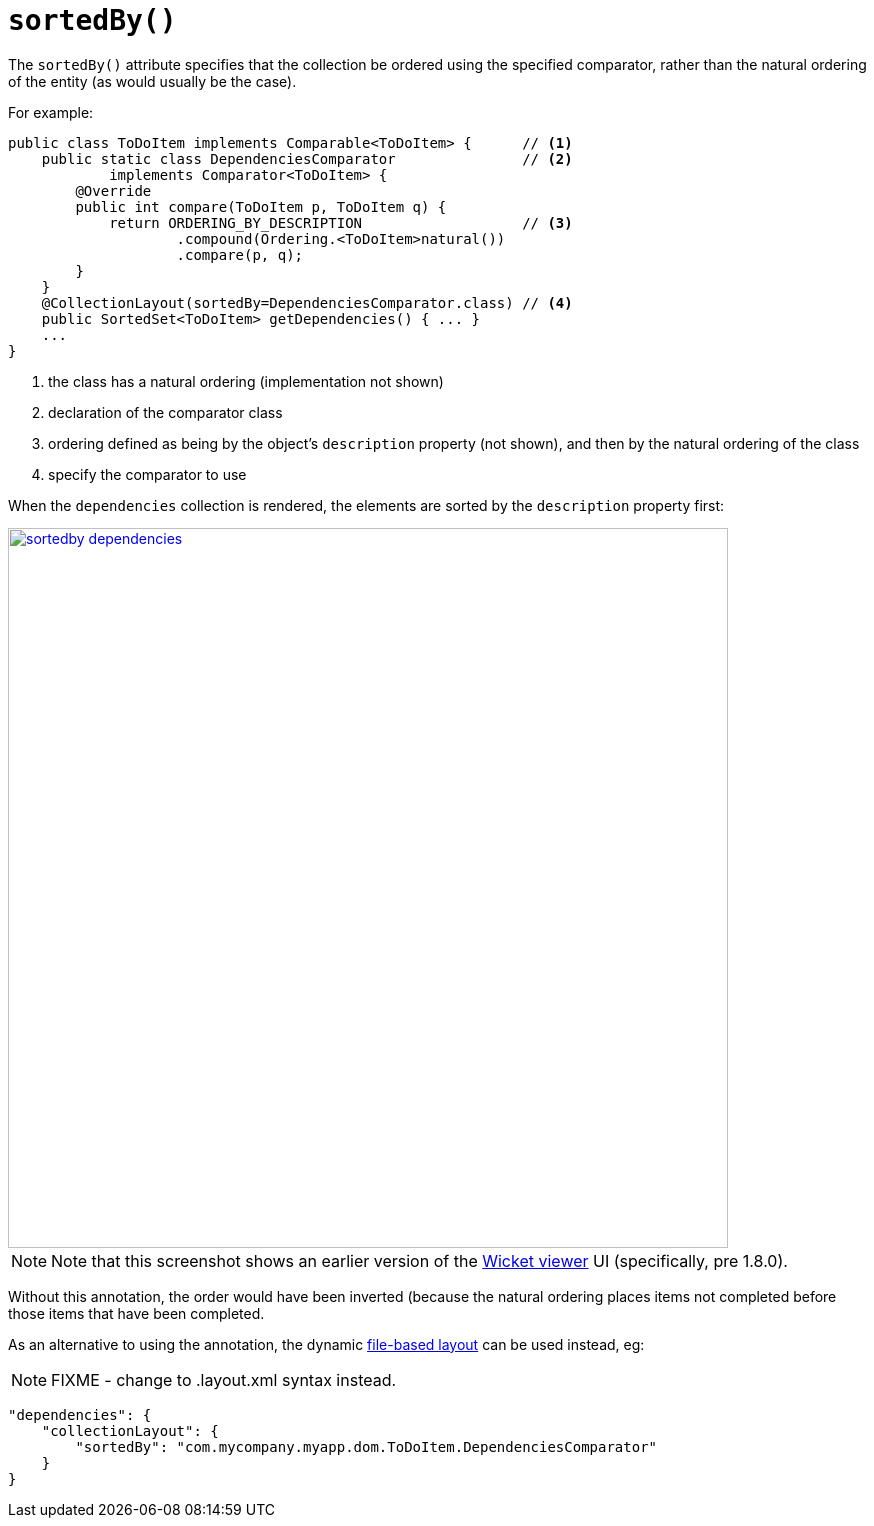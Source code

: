 [[_rgant-CollectionLayout_sortedBy]]
= `sortedBy()`
:Notice: Licensed to the Apache Software Foundation (ASF) under one or more contributor license agreements. See the NOTICE file distributed with this work for additional information regarding copyright ownership. The ASF licenses this file to you under the Apache License, Version 2.0 (the "License"); you may not use this file except in compliance with the License. You may obtain a copy of the License at. http://www.apache.org/licenses/LICENSE-2.0 . Unless required by applicable law or agreed to in writing, software distributed under the License is distributed on an "AS IS" BASIS, WITHOUT WARRANTIES OR  CONDITIONS OF ANY KIND, either express or implied. See the License for the specific language governing permissions and limitations under the License.
:_basedir: ../../
:_imagesdir: images/


The `sortedBy()` attribute specifies that the collection be ordered using the specified comparator, rather than the natural ordering of the entity (as would usually be the case).

For example:

[source,java]
----
public class ToDoItem implements Comparable<ToDoItem> {      // <1>
    public static class DependenciesComparator               // <2>
            implements Comparator<ToDoItem> {
        @Override
        public int compare(ToDoItem p, ToDoItem q) {
            return ORDERING_BY_DESCRIPTION                   // <3>
                    .compound(Ordering.<ToDoItem>natural())
                    .compare(p, q);
        }
    }
    @CollectionLayout(sortedBy=DependenciesComparator.class) // <4>
    public SortedSet<ToDoItem> getDependencies() { ... }
    ...
}
----
<1> the class has a natural ordering (implementation not shown)
<2> declaration of the comparator class
<3> ordering defined as being by the object's `description` property (not shown), and then by the natural ordering of the class
<4> specify the comparator to use

When the `dependencies` collection is rendered, the elements are sorted by the `description` property first:

image::{_imagesdir}reference-annotations/CollectionLayout/sortedby-dependencies.png[width="720px",link="{_imagesdir}reference-annotations/CollectionLayout/sortedby-dependencies.png"]

[NOTE]
====
Note that this screenshot shows an earlier version of the xref:../ugvw/ugvw.adoc#[Wicket viewer] UI (specifically, pre 1.8.0).
====


Without this annotation, the order would have been inverted (because the natural ordering places items not completed before those items that have been completed.




As an alternative to using the annotation, the dynamic xref:../ugvw/ugvw.adoc#_ugvw_layout_file-based[file-based layout] can be used instead, eg:

NOTE: FIXME - change to .layout.xml syntax instead.

[source,javascript]
----
"dependencies": {
    "collectionLayout": {
        "sortedBy": "com.mycompany.myapp.dom.ToDoItem.DependenciesComparator"
    }
}
----
